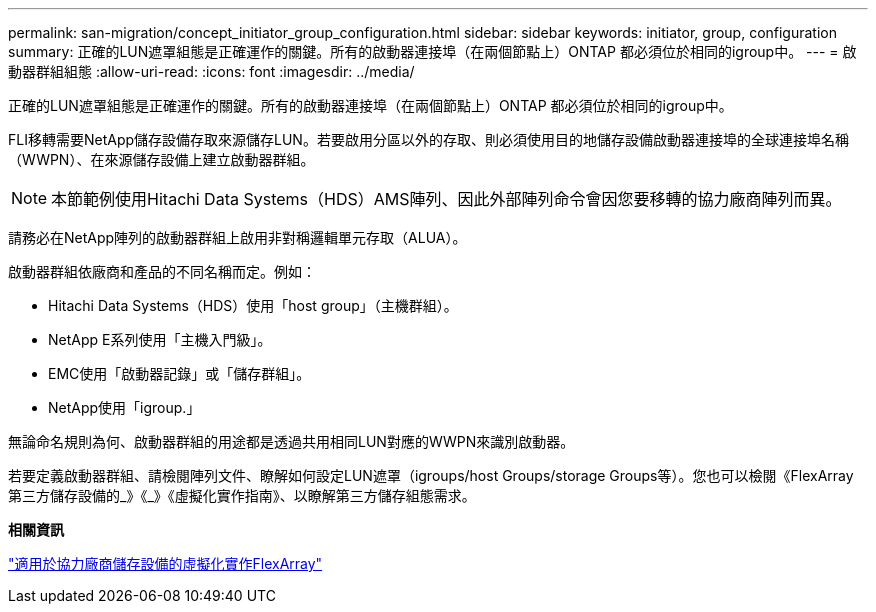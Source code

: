---
permalink: san-migration/concept_initiator_group_configuration.html 
sidebar: sidebar 
keywords: initiator, group, configuration 
summary: 正確的LUN遮罩組態是正確運作的關鍵。所有的啟動器連接埠（在兩個節點上）ONTAP 都必須位於相同的igroup中。 
---
= 啟動器群組組態
:allow-uri-read: 
:icons: font
:imagesdir: ../media/


[role="lead"]
正確的LUN遮罩組態是正確運作的關鍵。所有的啟動器連接埠（在兩個節點上）ONTAP 都必須位於相同的igroup中。

FLI移轉需要NetApp儲存設備存取來源儲存LUN。若要啟用分區以外的存取、則必須使用目的地儲存設備啟動器連接埠的全球連接埠名稱（WWPN）、在來源儲存設備上建立啟動器群組。


NOTE: 本節範例使用Hitachi Data Systems（HDS）AMS陣列、因此外部陣列命令會因您要移轉的協力廠商陣列而異。

請務必在NetApp陣列的啟動器群組上啟用非對稱邏輯單元存取（ALUA）。

啟動器群組依廠商和產品的不同名稱而定。例如：

* Hitachi Data Systems（HDS）使用「host group」（主機群組）。
* NetApp E系列使用「主機入門級」。
* EMC使用「啟動器記錄」或「儲存群組」。
* NetApp使用「igroup.」


無論命名規則為何、啟動器群組的用途都是透過共用相同LUN對應的WWPN來識別啟動器。

若要定義啟動器群組、請檢閱陣列文件、瞭解如何設定LUN遮罩（igroups/host Groups/storage Groups等）。您也可以檢閱《FlexArray 第三方儲存設備的_》《_》《虛擬化實作指南》、以瞭解第三方儲存組態需求。

*相關資訊*

https://docs.netapp.com/us-en/ontap-flexarray/implement-third-party/index.html["適用於協力廠商儲存設備的虛擬化實作FlexArray"]
